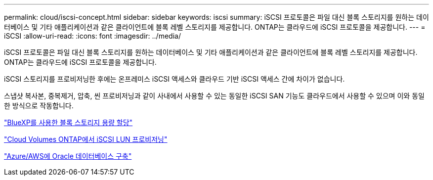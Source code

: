 ---
permalink: cloud/iscsi-concept.html 
sidebar: sidebar 
keywords: iscsi 
summary: iSCSI 프로토콜은 파일 대신 블록 스토리지를 원하는 데이터베이스 및 기타 애플리케이션과 같은 클라이언트에 블록 레벨 스토리지를 제공합니다. ONTAP는 클라우드에 iSCSI 프로토콜을 제공합니다. 
---
= iSCSI
:allow-uri-read: 
:icons: font
:imagesdir: ../media/


[role="lead"]
iSCSI 프로토콜은 파일 대신 블록 스토리지를 원하는 데이터베이스 및 기타 애플리케이션과 같은 클라이언트에 블록 레벨 스토리지를 제공합니다. ONTAP는 클라우드에 iSCSI 프로토콜을 제공합니다.

iSCSI 스토리지를 프로비저닝한 후에는 온프레미스 iSCSI 액세스와 클라우드 기반 iSCSI 액세스 간에 차이가 없습니다.

스냅샷 복사본, 중복제거, 압축, 씬 프로비저닝과 같이 사내에서 사용할 수 있는 동일한 iSCSI SAN 기능도 클라우드에서 사용할 수 있으며 이와 동일한 방식으로 작동합니다.

https://cloud.netapp.com/blog/cvo-blg-announcement-of-new-feature-in-cloud-manager["BlueXP를 사용한 블록 스토리지 용량 할당"]

https://docs.netapp.com/us-en/occm/task_provisioning_storage.html?q=nfs#provisioning-iscsi-luns["Cloud Volumes ONTAP에서 iSCSI LUN 프로비저닝"]

https://cloud.netapp.com/solutions/aws-oracle-database["Azure/AWS에 Oracle 데이터베이스 구축"]
